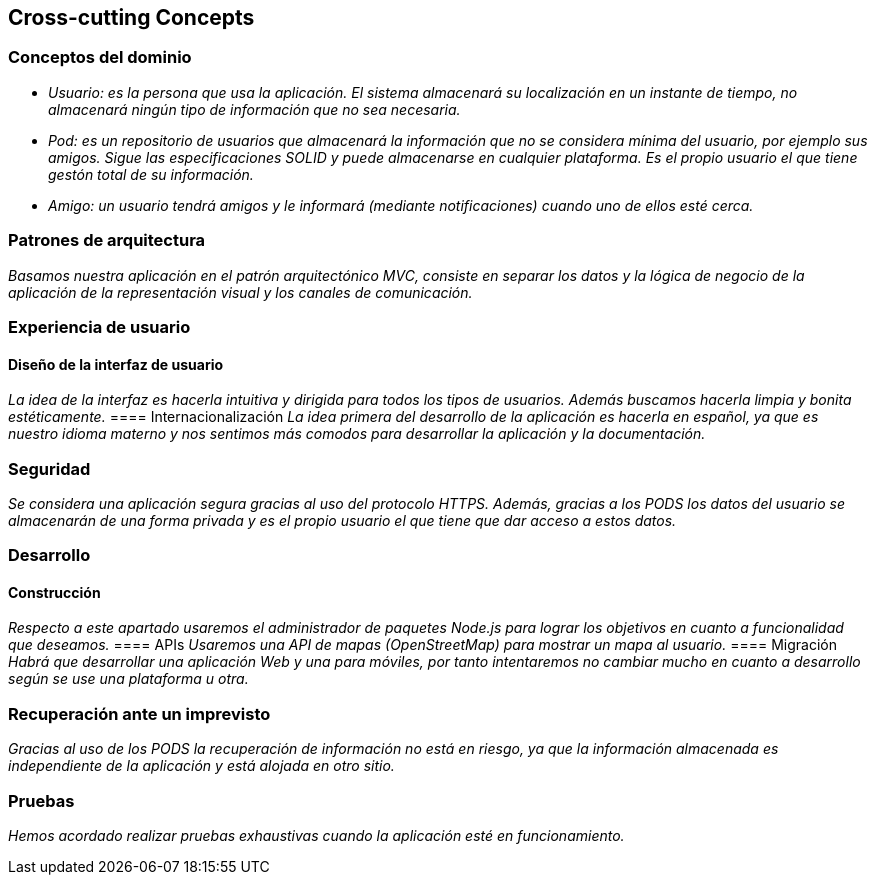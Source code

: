 [[section-concepts]]
== Cross-cutting Concepts

=== Conceptos del dominio

* _Usuario: es la persona que usa la aplicación. El sistema almacenará su localización en un instante de tiempo, no almacenará ningún tipo de información que no sea necesaria._
* _Pod: es un repositorio de usuarios que almacenará la información que no se considera mínima del usuario, por ejemplo sus amigos. Sigue las especificaciones SOLID y puede almacenarse en cualquier plataforma. Es el propio usuario el que tiene gestón total de su información._
* _Amigo: un usuario tendrá amigos y le informará (mediante notificaciones) cuando uno de ellos esté cerca._

=== Patrones de arquitectura
_Basamos nuestra aplicación en el patrón arquitectónico MVC, consiste en separar los datos y la lógica de negocio de la aplicación de la representación visual y los canales de comunicación._


=== Experiencia de usuario
==== Diseño de la interfaz de usuario
_La idea de la interfaz es hacerla intuitiva y dirigida para todos los tipos de usuarios. Además buscamos hacerla limpia y bonita estéticamente._
==== Internacionalización
_La idea primera del desarrollo de la aplicación es hacerla en español, ya que es nuestro idioma materno y nos sentimos más comodos para desarrollar la aplicación y la documentación._

=== Seguridad
_Se considera una aplicación segura gracias al uso del protocolo HTTPS. Además, gracias a los PODS los datos del usuario se almacenarán de una forma privada y es el propio usuario el que tiene que dar acceso a estos datos._

=== Desarrollo
==== Construcción
_Respecto a este apartado usaremos el administrador de paquetes Node.js para lograr los objetivos en cuanto a funcionalidad que deseamos._
==== APIs
_Usaremos una API de mapas (OpenStreetMap) para mostrar un mapa al usuario._
==== Migración
_Habrá que desarrollar una aplicación Web y una para móviles, por tanto intentaremos no cambiar mucho en cuanto a desarrollo según se use una plataforma u otra._

=== Recuperación ante un imprevisto
_Gracias al uso de los PODS la recuperación de información no está en riesgo, ya que la información almacenada es independiente de la aplicación y está alojada en otro sitio._

=== Pruebas
_Hemos acordado realizar pruebas exhaustivas cuando la aplicación esté en funcionamiento._




